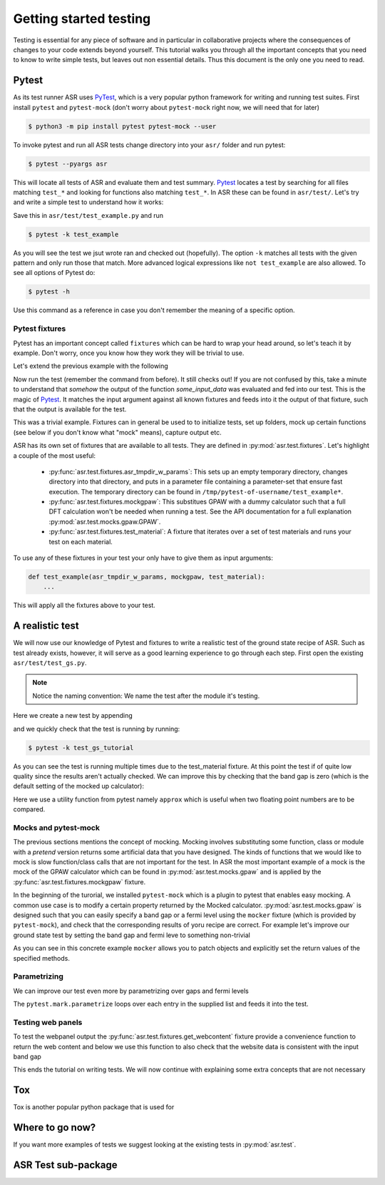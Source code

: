 .. _Testing tutorial:

=======================
Getting started testing
=======================

Testing is essential for any piece of software and in particular in
collaborative projects where the consequences of changes to your code
extends beyond yourself. This tutorial walks you through all the
important concepts that you need to know to write simple tests, but
leaves out non essential details. Thus this document is the only one
you need to read.

Pytest
======

As its test runner ASR uses PyTest_, which is a very popular python
framework for writing and running test suites. First install
``pytest`` and ``pytest-mock`` (don't worry about ``pytest-mock``
right now, we will need that for later)

.. code-block:: console

   $ python3 -m pip install pytest pytest-mock --user

To invoke pytest and run all ASR tests change directory into your
``asr/`` folder and run pytest:

.. code-block:: console

  $ pytest --pyargs asr

This will locate all tests of ASR and evaluate them and test
summary. Pytest_ locates a test by searching for all files matching
``test_*`` and looking for functions also matching ``test_*``. In ASR
these can be found in ``asr/test/``. Let's try and write a simple test
to understand how it works:

.. code-block:: python
   :caption: asr/test/test_example.py

   def test_adding_numbers():
       a = 1
       b = 2
       assert a + b == 3

Save this in ``asr/test/test_example.py`` and run

.. code-block:: console

   $ pytest -k test_example


As you will see the test we jsut wrote ran and checked out
(hopefully). The option ``-k`` matches all tests with the given
pattern and only run those that match. More advanced logical
expressions like ``not test_example`` are also allowed. To see all
options of Pytest do:

.. code-block:: console

   $ pytest -h

Use this command as a reference in case you don't remember the meaning
of a specific option.

Pytest fixtures
---------------

Pytest has an important concept called ``fixtures`` which can be hard
to wrap your head around, so let's teach it by example. Don't worry,
once you know how they work they will be trivial to use.

Let's extend the previous example with the following

.. code-block:: python
   :caption: asr/test/test_example.py

   import pytest


   @pytest.fixture()
   def some_input_data():
       return 1

   def test_adding_numbers(some_input_data):
       b = 2
       assert some_input_data + b == 3

Now run the test (remember the command from before). It still checks
out! If you are not confused by this, take a minute to understand that
`somehow` the output of the function `some_input_data` was evaluated
and fed into our test. This is the magic of Pytest_. It matches the
input argument against all known fixtures and feeds into it the output
of that fixture, such that the output is available for the test.

This was a trivial example. Fixtures can in general be used to to
initialize tests, set up folders, mock up certain functions (see below
if you don't know what "mock" means), capture output etc.

ASR has its own set of fixtures that are available to all tests. They
are defined in :py:mod:`asr.test.fixtures`. Let's highlight a couple
of the most useful:

  - :py:func:`asr.test.fixtures.asr_tmpdir_w_params`: This sets up an
    empty temporary directory, changes directory into that directory,
    and puts in a parameter file containing a parameter-set that
    ensure fast execution. The temporary directory can be found in
    ``/tmp/pytest-of-username/test_example*``.
  - :py:func:`asr.test.fixtures.mockgpaw`: This substitues GPAW with a
    dummy calculator such that a full DFT calculation won't be needed
    when running a test. See the API documentation for a full
    explanation :py:mod:`asr.test.mocks.gpaw.GPAW`.
  - :py:func:`asr.test.fixtures.test_material`: A fixture that iterates
    over a set of test materials and runs your test on each material.

To use any of these fixtures in your test your only have to give them
as input arguments:

.. code-block::

   def test_example(asr_tmpdir_w_params, mockgpaw, test_material):
       ...

This will apply all the fixtures above to your test.

A realistic test
================

We will now use our knowledge of Pytest and fixtures to write a
realistic test of the ground state recipe of ASR. Such as test already
exists, however, it will serve as a good learning experience to go
through each step. First open the existing
``asr/test/test_gs.py``.

.. note:: Notice the naming convention: We name the test after the module it's testing.

Here we create a new test by appending

.. code-block:: python
   :caption: asr/test/test_gs.py

   ...

   def test_gs_tutorial(asr_tmpdir_w_params, mockgpaw, test_material):
       from asr.gs import main

       main()
   

and we quickly check that the test is running by running:

.. code-block:: console

   $ pytest -k test_gs_tutorial

As you can see the test is running multiple times due to the
test_material fixture. At this point the test if of quite low quality
since the results aren't actually checked. We can improve this by
checking that the band gap is zero (which is the default setting of
the mocked up calculator):

.. code-block:: python
   :caption: asr/test/test_gs.py

   ...

   def test_gs_tutorial(asr_tmpdir_w_params, mockgpaw, test_material):
       from asr.gs import main

       results = main()

       assert results['gap'] == pytest.approx(0)

Here we use a utility function from pytest namely ``approx`` which is
useful when two floating point numbers are to be compared.


Mocks and pytest-mock
---------------------

The previous sections mentions the concept of mocking. Mocking involves
substituting some function, class or module with a `pretend` version
returns some artificial data that you have designed. The kinds of
functions that we would like to mock is slow function/class calls that
are not important for the test. In ASR the most important example of a
mock is the mock of the GPAW calculator which can be found in
:py:mod:`asr.test.mocks.gpaw` and is applied by the
:py:func:`asr.test.fixtures.mockgpaw` fixture.

In the beginning of the turorial, we installed ``pytest-mock`` which
is a plugin to pytest that enables easy mocking. A common use case is
to modify a certain property returned by the Mocked
calculator. :py:mod:`asr.test.mocks.gpaw` is designed such that you
can easily specify a band gap or a fermi level using the ``mocker``
fixture (which is provided by ``pytest-mock``), and check that the
corresponding results of yoru recipe are correct. For example let's
improve our ground state test by setting the band gap and fermi leve
to something non-trivial

.. code-block:: python
   :caption: asr/test/test_gs.py

   ...

   def test_gs_tutorial(asr_tmpdir_w_params, mockgpaw, mocker, test_material):
       from asr.gs import main
       from gpaw import GPAW

       mocker.patch.object(GPAW, '_get_band_gap')
       mocker.patch.object(GPAW, '_get_fermi_level')
       GPAW._get_fermi_level.return_value = 0.5
       GPAW._get_band_gap.return_value = 1
	     
       results = main()

       assert results['gap'] == pytest.approx(1)


As you can see in this concrete example ``mocker`` allows you to patch
objects and explicitly set the return values of the specified methods.

Parametrizing
-------------

We can improve our test even more by parametrizing over gaps and fermi
levels

.. code-block:: python
   :caption: asr/test/test_gs.py

   ...

   @pytest.mark.parametrize('gap', [0, 1])
   @pytest.mark.parametrize('fermi_level', [0.5, 1.5])
   def test_gs_tutorial(asr_tmpdir_w_params, mockgpaw, mocker, test_material,
                        gap, fermi_level):
       from asr.gs import main
       from gpaw import GPAW

       mocker.patch.object(GPAW, '_get_band_gap')
       mocker.patch.object(GPAW, '_get_fermi_level')
       GPAW._get_fermi_level.return_value = 0.5
       GPAW._get_band_gap.return_value = 1
	     
       results = main()

       assert results.get("efermi") == approx(fermi_level)
       if gap >= fermi_level:
           assert results.get("gap") == approx(gap)
       else:
           assert results.get("gap") == approx(0)

The ``pytest.mark.parametrize`` loops over each entry in the supplied
list and feeds it into the test.

Testing web panels
------------------

To test the webpanel output the
:py:func:`asr.test.fixtures.get_webcontent` fixture provide a
convenience function to return the web content and below we use this
function to also check that the website data is consistent with the
input band gap

.. code-block:: python
   :caption: asr/test/test_gs.py

   ...

   @pytest.mark.parametrize('gap', [0, 1])
   @pytest.mark.parametrize('fermi_level', [0.5, 1.5])
   def test_gs_tutorial(asr_tmpdir_w_params, mockgpaw, mocker,
	                get_webcontent, test_material,
                        gap, fermi_level):
       from asr.gs import main
       from gpaw import GPAW

       mocker.patch.object(GPAW, '_get_band_gap')
       mocker.patch.object(GPAW, '_get_fermi_level')
       GPAW._get_fermi_level.return_value = 0.5
       GPAW._get_band_gap.return_value = 1
	     
       results = main()

       assert results.get("efermi") == approx(fermi_level)
       if gap >= fermi_level:
           assert results.get("gap") == approx(gap)
       else:
           assert results.get("gap") == approx(0)

       content = get_webcontent()
       assert f'<td>Bandgap</td><td>{gap:0.2f}eV</td>' in content

This ends the tutorial on writing tests. We will now continue with
explaining some extra concepts that are not necessary

Tox
===

Tox is another popular python package that is used for 

Where to go now?
================

If you want more examples of tests we suggest looking at the existing
tests in :py:mod:`asr.test`.

ASR Test sub-package
====================

.. _PyTest: https://docs.pytest.org/en/latest/
